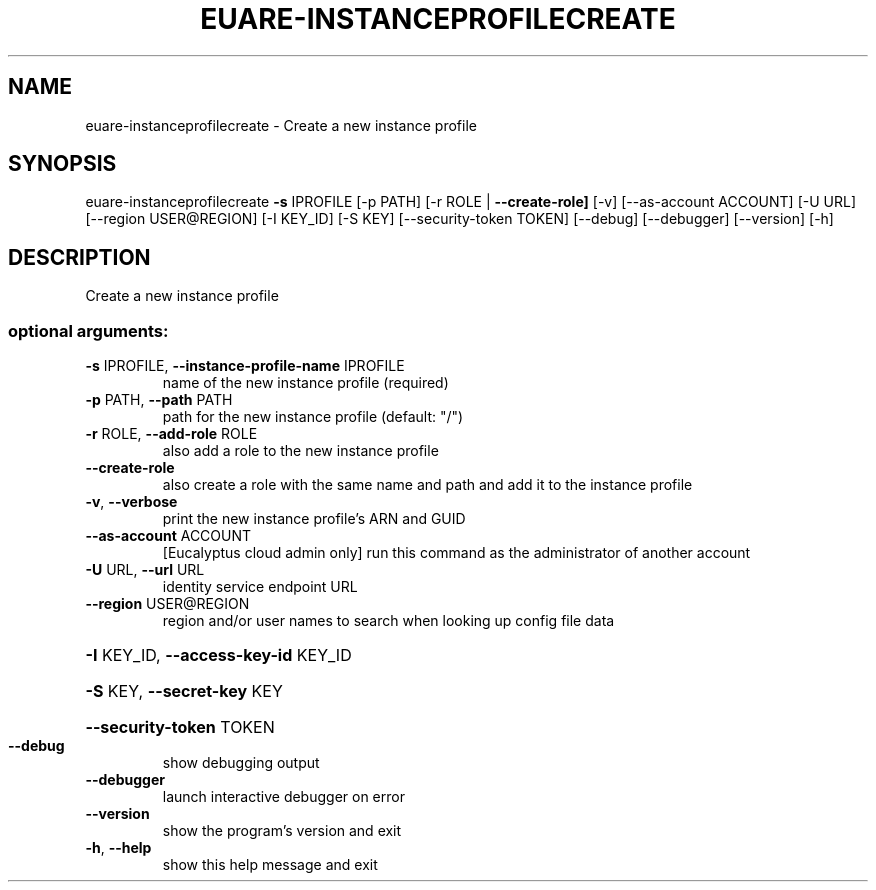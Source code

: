 .\" DO NOT MODIFY THIS FILE!  It was generated by help2man 1.44.1.
.TH EUARE-INSTANCEPROFILECREATE "1" "September 2014" "euca2ools 3.2.0" "User Commands"
.SH NAME
euare-instanceprofilecreate \- Create a new instance profile
.SH SYNOPSIS
euare\-instanceprofilecreate \fB\-s\fR IPROFILE [\-p PATH]
[\-r ROLE | \fB\-\-create\-role]\fR [\-v]
[\-\-as\-account ACCOUNT] [\-U URL]
[\-\-region USER@REGION] [\-I KEY_ID] [\-S KEY]
[\-\-security\-token TOKEN] [\-\-debug]
[\-\-debugger] [\-\-version] [\-h]
.SH DESCRIPTION
Create a new instance profile
.SS "optional arguments:"
.TP
\fB\-s\fR IPROFILE, \fB\-\-instance\-profile\-name\fR IPROFILE
name of the new instance profile (required)
.TP
\fB\-p\fR PATH, \fB\-\-path\fR PATH
path for the new instance profile (default: "/")
.TP
\fB\-r\fR ROLE, \fB\-\-add\-role\fR ROLE
also add a role to the new instance profile
.TP
\fB\-\-create\-role\fR
also create a role with the same name and path and add
it to the instance profile
.TP
\fB\-v\fR, \fB\-\-verbose\fR
print the new instance profile's ARN and GUID
.TP
\fB\-\-as\-account\fR ACCOUNT
[Eucalyptus cloud admin only] run this command as the
administrator of another account
.TP
\fB\-U\fR URL, \fB\-\-url\fR URL
identity service endpoint URL
.TP
\fB\-\-region\fR USER@REGION
region and/or user names to search when looking up
config file data
.HP
\fB\-I\fR KEY_ID, \fB\-\-access\-key\-id\fR KEY_ID
.HP
\fB\-S\fR KEY, \fB\-\-secret\-key\fR KEY
.HP
\fB\-\-security\-token\fR TOKEN
.TP
\fB\-\-debug\fR
show debugging output
.TP
\fB\-\-debugger\fR
launch interactive debugger on error
.TP
\fB\-\-version\fR
show the program's version and exit
.TP
\fB\-h\fR, \fB\-\-help\fR
show this help message and exit
